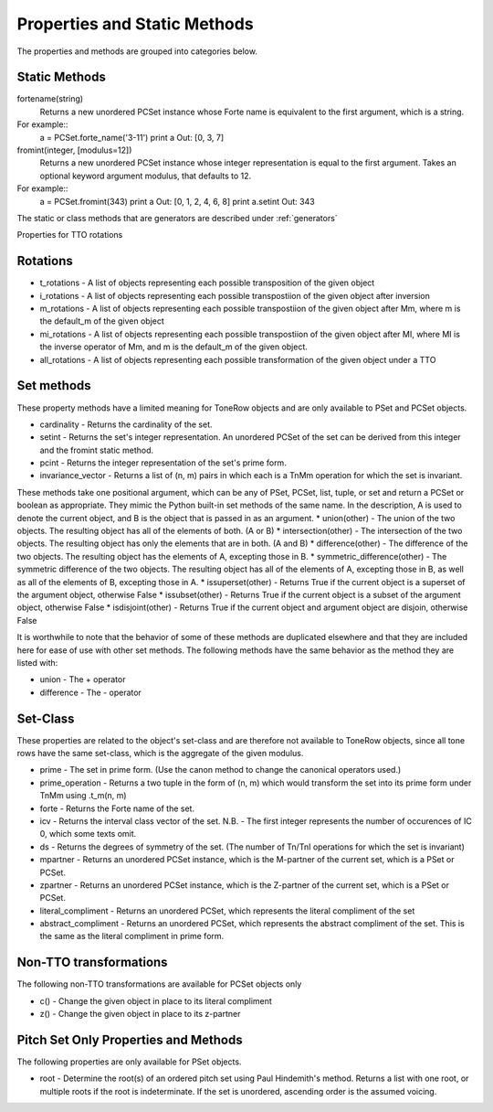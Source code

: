 .. _properties:

=============================
Properties and Static Methods
=============================

The properties and methods are grouped into categories below.

Static Methods
--------------

fortename(string)
    Returns a new unordered PCSet instance whose Forte name is equivalent to the first argument, which is a string.

For example::
    a = PCSet.forte_name('3-11')
    print a
    Out: [0, 3, 7]

fromint(integer, [modulus=12])
    Returns a new unordered PCSet instance whose integer representation is equal to the first argument.
    Takes an optional keyword argument modulus, that defaults to 12.

For example::
    a = PCSet.fromint(343)
    print a
    Out: [0, 1, 2, 4, 6, 8]
    print a.setint
    Out: 343

The static or class methods that are generators are described under :ref:`generators`

Properties for TTO rotations

Rotations
---------
* t_rotations - A list of objects representing each possible transposition of the given object
* i_rotations - A list of objects representing each possible transpostiion of the given object after inversion
* m_rotations - A list of objects representing each possible transpostiion of the given object after Mm, where m is the default_m of the given object
* mi_rotations - A list of objects representing each possible transpostiion of the given object after MI, where MI is the inverse operator of Mm, and m is the default_m of the given object.
* all_rotations - A list of objects representing each possible transformation of the given object under a TTO


Set methods
-----------

These property methods have a limited meaning for ToneRow objects and are only available to PSet and PCSet objects.

* cardinality - Returns the cardinality of the set.
* setint - Returns the set's integer representation. An unordered PCSet of the set can be derived from this integer and the fromint static method.
* pcint - Returns the integer representation of the set's prime form.
* invariance_vector - Returns a list of (n, m) pairs in which each is a TnMm operation for which the set is invariant.

These methods take one positional argument, which can be any of PSet, PCSet, list, tuple, or set and return a PCSet or boolean as appropriate.
They mimic the Python built-in set methods of the same name. In the description, A is used to denote the current object, and B is the object that is passed in as an argument.
* union(other) - The union of the two objects. The resulting object has all of the elements of both. (A or B)
* intersection(other) - The intersection of the two objects. The resulting object has only the elements that are in both. (A and B)
* difference(other) - The difference of the two objects. The resulting object has the elements of A, excepting those in B.
* symmetric_difference(other) - The symmetric difference of the two objects. The resulting object has all of the elements of A, excepting those in B, as well as all of the elements of B, excepting those in A.
* issuperset(other) - Returns True if the current object is a superset of the argument object, otherwise False
* issubset(other) - Returns True if the current object is a subset of the argument object, otherwise False
* isdisjoint(other) - Returns True if the current object and argument object are disjoin, otherwise False

It is worthwhile to note that the behavior of some of these methods are duplicated elsewhere and that they are included here for ease of use with other set methods.
The following methods have the same behavior as the method they are listed with:

* union - The + operator
* difference - The - operator


Set-Class
---------

These properties are related to the object's set-class and are therefore not available to ToneRow objects, since all tone rows have the same set-class, which is the aggregate of the given modulus.

* prime - The set in prime form. (Use the canon method to change the canonical operators used.)
* prime_operation - Returns a two tuple in the form of (n, m) which would transform the set into its prime form under TnMm using .t_m(n, m)
* forte - Returns the Forte name of the set.
* icv - Returns the interval class vector of the set. N.B. - The first integer represents the number of occurences of IC 0, which some texts omit.
* ds - Returns the degrees of symmetry of the set. (The number of Tn/TnI operations for which the set is invariant)
* mpartner - Returns an unordered PCSet instance, which is the M-partner of the current set, which is a PSet or PCSet.
* zpartner - Returns an unordered PCSet instance, which is the Z-partner of the current set, which is a PSet or PCSet.
* literal_compliment - Returns an unordered PCSet, which represents the literal compliment of the set
* abstract_compliment - Returns an unordered PCSet, which represents the abstract compliment of the set. This is the same as the literal compliment in prime form.

Non-TTO transformations
-----------------------

The following non-TTO transformations are available for PCSet objects only

* c() - Change the given object in place to its literal compliment
* z() - Change the given object in place to its z-partner

Pitch Set Only Properties and Methods
-------------------------------------

The following properties are only available for PSet objects.

* root - Determine the root(s) of an ordered pitch set using Paul Hindemith's method. Returns a list with one root, or multiple roots if the root is indeterminate. If the set is unordered, ascending order is the assumed voicing.
